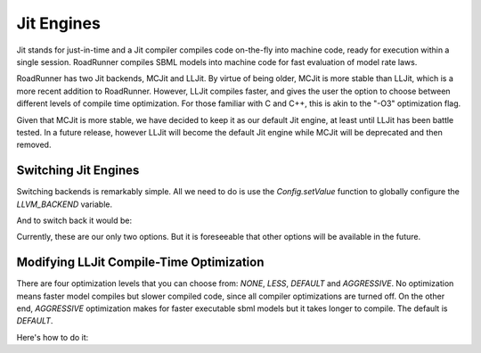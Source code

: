 Jit Engines
==============
Jit stands for just-in-time and a Jit compiler compiles code on-the-fly
into machine code, ready for execution within a single session. RoadRunner
compiles SBML models into machine code for fast evaluation of model rate
laws.

RoadRunner has two Jit backends, MCJit and LLJit. By virtue of
being older, MCJit is more stable than LLJit, which is
a more recent addition to RoadRunner. However, LLJit compiles faster,
and gives the user the option to choose between different levels
of compile time optimization. For those familiar with C and C++,
this is akin to the "-O3" optimization flag.

Given that MCJit is more stable, we have decided to keep it as our default
Jit engine, at least until LLJit has been battle tested. In a future release, however
LLJit will become the default Jit engine while MCJit will be deprecated and then
removed.

Switching Jit Engines
---------------------
Switching backends is remarkably simple. All we need to do is use the `Config.setValue`
function to globally configure the `LLVM_BACKEND` variable.

.. code-block:: python
    :linenos:

    from roadrunner import Config
    Config.setValue(Config.LLVM_BACKEND, Config.LLJIT)

And to switch back it would be:

.. code-block:: python
    :linenos:

    from roadrunner import Config
    Config.setValue(Config.LLVM_BACKEND, Config.MCJIT)

Currently, these are our only two options. But it is foreseeable
that other options will be available in the future.

Modifying LLJit Compile-Time Optimization
-----------------------------------------
There are four optimization levels that you can choose from: `NONE`,
`LESS`, `DEFAULT` and `AGGRESSIVE`. No optimization means faster
model compiles but slower compiled code, since all compiler optimizations
are turned off. On the other end, `AGGRESSIVE` optimization makes for
faster executable sbml models but it takes longer to compile. The default
is `DEFAULT`.

Here's how to do it:

.. code-block:: python
    :linenos:

    Config.setValue(Config.LLJIT_OPTIMIZATION_LEVEL, Config.NONE)
    Config.setValue(Config.LLJIT_OPTIMIZATION_LEVEL, Config.LESS)
    Config.setValue(Config.LLJIT_OPTIMIZATION_LEVEL, Config.DEFAULT)
    Config.setValue(Config.LLJIT_OPTIMIZATION_LEVEL, Config.AGGRESSIVE)





